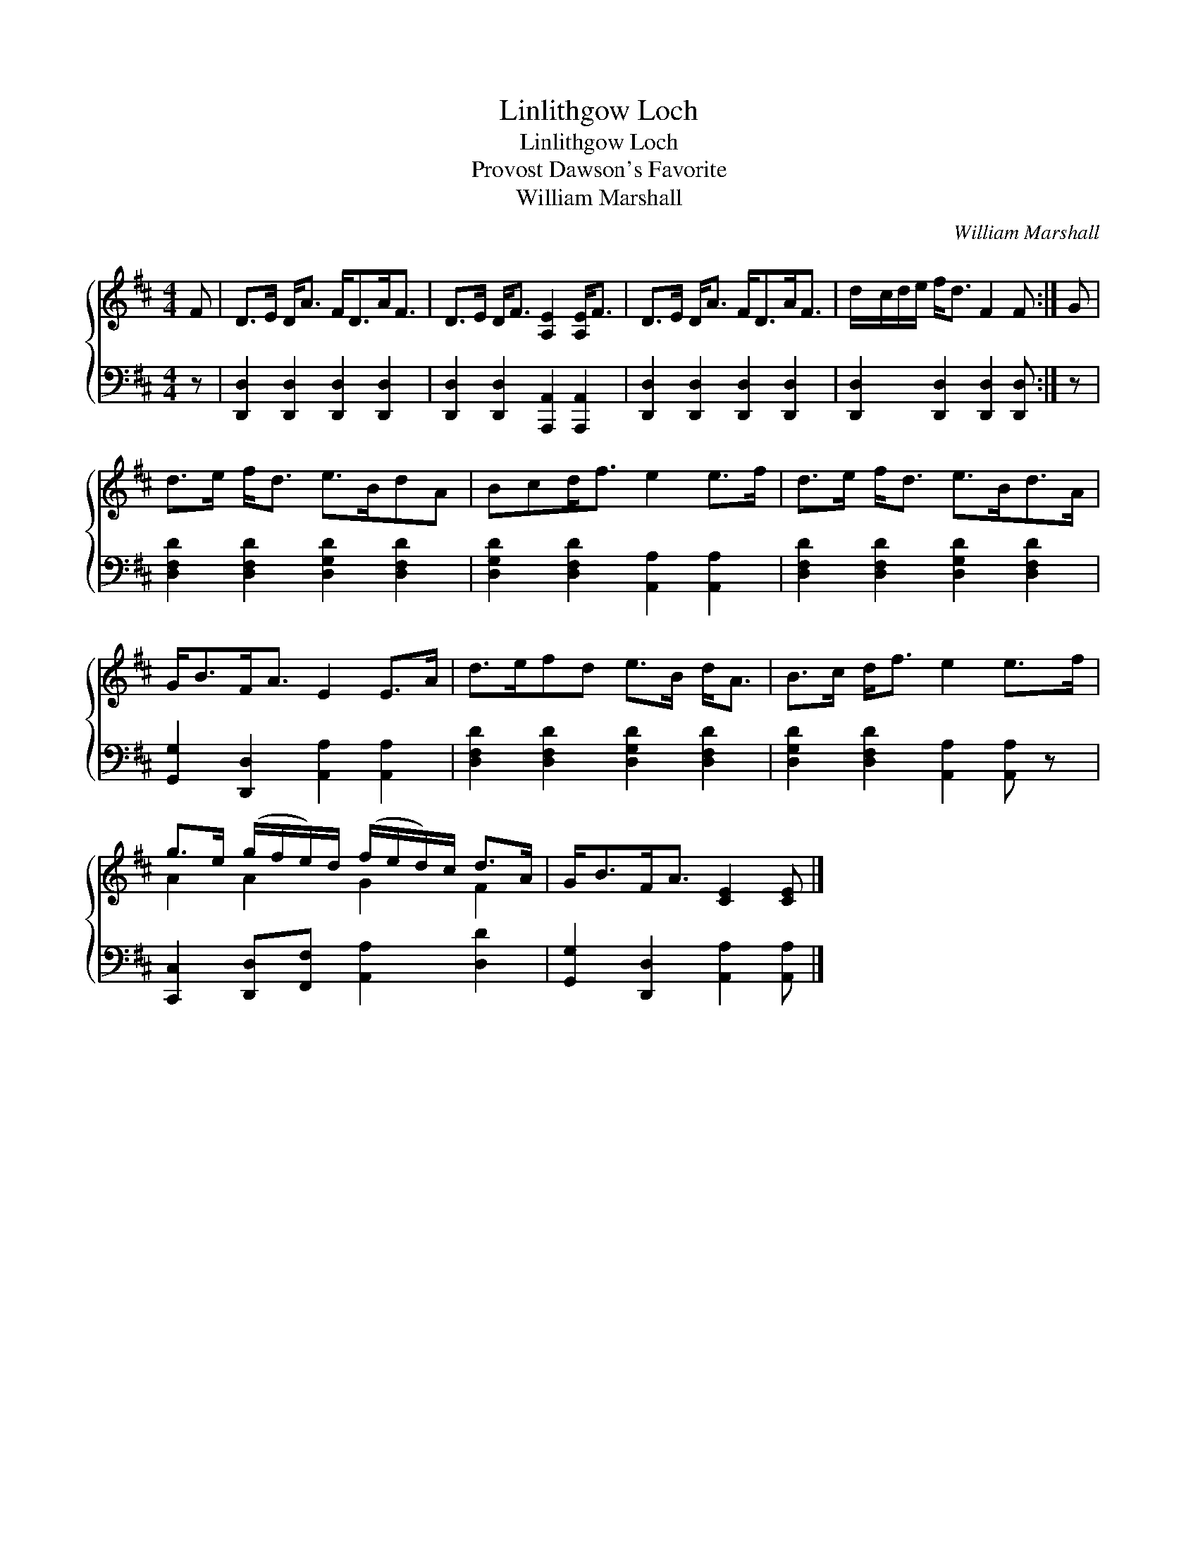 X:1
T:Linlithgow Loch
T:Linlithgow Loch
T:Provost Dawson's Favorite
T:William Marshall
C:William Marshall
%%score { ( 1 2 ) 3 }
L:1/8
M:4/4
K:D
V:1 treble 
V:2 treble 
V:3 bass 
V:1
 F | D>E D<A F<DA<F | D>E D<F [A,E]2 [A,E]<F | D>E D<A F<DA<F | d/c/d/e/ f<d F2 F :| G | %6
 d>e f<d e>BdA | Bcd<f e2 e>f | d>e f<d e>Bd>A | G<BF<A E2 E>A | d>efd e>B d<A | B>c d<f e2 e>f | %12
 g>e (g/f/e/)d/ (f/e/d/)c/ d>A | G<BF<A [CE]2 [CE] |] %14
V:2
 x | x8 | x8 | x8 | x7 :| x | x8 | x8 | x8 | x8 | x8 | x8 | A2 A2 G2 F2 | x7 |] %14
V:3
 z | [D,,D,]2 [D,,D,]2 [D,,D,]2 [D,,D,]2 | [D,,D,]2 [D,,D,]2 [A,,,A,,]2 [A,,,A,,]2 | %3
 [D,,D,]2 [D,,D,]2 [D,,D,]2 [D,,D,]2 | [D,,D,]2 [D,,D,]2 [D,,D,]2 [D,,D,] :| z | %6
 [D,F,D]2 [D,F,D]2 [D,G,D]2 [D,F,D]2 | [D,G,D]2 [D,F,D]2 [A,,A,]2 [A,,A,]2 | %8
 [D,F,D]2 [D,F,D]2 [D,G,D]2 [D,F,D]2 | [G,,G,]2 [D,,D,]2 [A,,A,]2 [A,,A,]2 | %10
 [D,F,D]2 [D,F,D]2 [D,G,D]2 [D,F,D]2 | [D,G,D]2 [D,F,D]2 [A,,A,]2 [A,,A,] z | %12
 [C,,C,]2 [D,,D,][F,,F,] [A,,A,]2 [D,D]2 | [G,,G,]2 [D,,D,]2 [A,,A,]2 [A,,A,] |] %14


